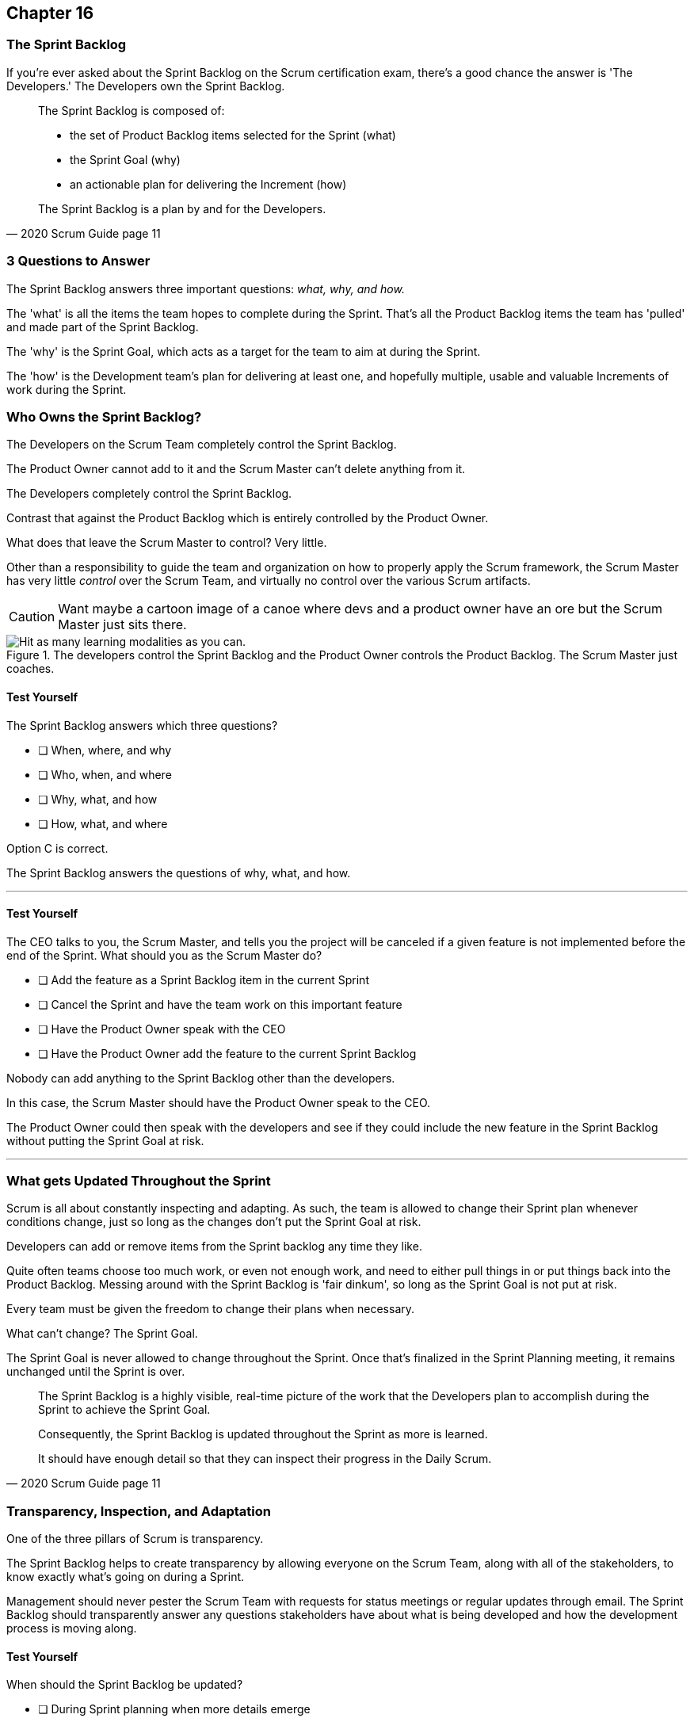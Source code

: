 :pdf-theme: some-theme.yml

== Chapter 16
=== The Sprint Backlog

If you're ever asked about the Sprint Backlog on the Scrum certification exam, there's a good chance the answer is 'The Developers.' The Developers own the Sprint Backlog.

[quote, 2020 Scrum Guide page 11]
____
The Sprint Backlog is composed of:

- the set of Product Backlog items selected for the Sprint (what)
- the Sprint Goal (why)
- an actionable plan for delivering the Increment (how)

The Sprint Backlog is a plan by and for the Developers.
____

=== 3 Questions to Answer

The Sprint Backlog answers three important questions: _what, why, and how._

The 'what' is all the items the team hopes to complete during the Sprint. That's all the Product Backlog items the team has 'pulled' and made part of the Sprint Backlog.

The 'why' is the Sprint Goal, which acts as a target for the team to aim at during the Sprint.

The 'how' is the Development team's plan for delivering at least one, and hopefully multiple, usable and valuable Increments of work during the Sprint.

=== Who Owns the Sprint Backlog?

The Developers on the Scrum Team completely control the Sprint Backlog.

The Product Owner cannot add to it and the Scrum Master can't delete anything from it. 

The Developers completely control the Sprint Backlog.

Contrast that against the Product Backlog which is entirely controlled by the Product Owner.

What does that leave the Scrum Master to control? Very little. 

Other than a responsibility to guide the team and organization on how to properly apply the Scrum framework, the Scrum Master has very little _control_ over the Scrum Team, and virtually no control over the various Scrum artifacts.

CAUTION: Want maybe a cartoon image of a canoe where devs and a product owner have an ore but the Scrum Master just sits there.

.The developers control the Sprint Backlog and the Product Owner controls the Product Backlog. The Scrum Master just coaches.
image::images/canoe-controlx.jpg["Hit as many learning modalities as you can."]

==== Test Yourself

****
The Sprint Backlog answers which three questions?

* [ ] When, where, and why
* [ ] Who, when, and where
* [ ] Why, what, and how
* [ ] How, what, and where

****

Option C is correct.

The Sprint Backlog answers the questions of why, what, and how.

'''


==== Test Yourself

****
The CEO talks to you, the Scrum Master, and tells you the project will be canceled if a given feature is not implemented before the end of the Sprint.
What should you as the Scrum Master do?

* [ ] Add the feature as a Sprint Backlog item in the current Sprint
* [ ] Cancel the Sprint and have the team work on this important feature
* [ ] Have the Product Owner speak with the CEO
* [ ] Have the Product Owner add the feature to the current Sprint Backlog

****

Nobody can add anything to the Sprint Backlog other than the developers.

In this case, the Scrum Master should have the Product Owner speak to the CEO.

The Product Owner could then speak with the developers and see if they could include the new feature in the Sprint Backlog without putting the Sprint Goal at risk.

'''

=== What gets Updated Throughout the Sprint

Scrum is all about constantly inspecting and adapting. As such, the team is allowed to change their Sprint plan whenever conditions change, just so long as the changes don't put the Sprint Goal at risk.

Developers can add or remove items from the Sprint backlog any time they like. 

Quite often teams choose too much work, or even not enough work, and need to either pull things in or put things back into the Product Backlog. Messing around with the Sprint Backlog is 'fair dinkum', so long as the Sprint Goal is not put at risk. 

Every team must be given the freedom to change their plans when necessary.

What can't change? The Sprint Goal. 

The Sprint Goal is never allowed to change throughout the Sprint. Once that's finalized in the Sprint Planning meeting, it remains unchanged until the Sprint is over.

[quote, 2020 Scrum Guide page 11]
____
The Sprint Backlog is a highly visible, real-time picture of the work that the Developers plan to accomplish during the Sprint to achieve the Sprint Goal.

Consequently, the Sprint Backlog is updated throughout the Sprint as more is learned. 

It should have enough detail so that they can inspect their progress in the Daily Scrum.
____

=== Transparency, Inspection, and Adaptation

One of the three pillars of Scrum is transparency.

The Sprint Backlog helps to create transparency by allowing everyone on the Scrum Team, along with all of the stakeholders, to know exactly what's going on during a Sprint.

Management should never pester the Scrum Team with requests for status meetings or regular updates through email. The Sprint Backlog should transparently answer any questions stakeholders have about what is being developed and how the development process is moving along.

==== Test Yourself

****
When should the Sprint Backlog be updated?

* [ ] During Sprint planning when more details emerge
* [ ] During the Daily Scrum as the Scrum developers adapt
* [ ] During the Sprint review as stakeholders give feedback
* [ ] During the Sprint any time more is learned

****

Option D is correct.

The Sprint Backlog should be an up-to-date reflection of what is being done and what has been done.

It should be updated regularly.

'''

=== Sprint Goal

Every arrow needs a target to aim at. For the Sprint, the target is the Sprint Goal.

[quote, 2020 Scrum Guide page 11]
____
The Sprint Goal is the single objective for the Sprint. 
Although the Sprint Goal is a commitment by the Developers, it provides flexibility in terms of the exact work needed to achieve it. 
The Sprint Goal also creates coherence and focus, encouraging the Scrum Team to work together rather than on separate initiatives.
____

The Sprint Goal is the commitment the Sprint Backlog makes. 

The Sprint Goal describes what the developers are trying to achieve in the current Sprint. It gives the team something to aim at.

Now let's make one thing clear - the development team doesn't always achieve the Sprint Goal, and that's okay.

Some teams might not achieve the Sprint Goal the majority of the time. If that's a problem, then maybe it's something the team can talk about in the Sprint Retrospective. But at the same time, it might not be a problem.

What matters is that the Sprint Goal drives the team forward. So long as a usable increment of work is produced at the end of the Sprint and progress is made towards building the product, a missed goal isn't the end of the world.


==== Test Yourself

****
Issues beyond the Scrum Team's control have made it almost impossible to achieve the Sprint Goal, and there's still a week left in the Sprint. What should the Scrum Master do?

* [ ] Change the Sprint Goal
* [ ] Cancel the Sprint
* [ ] Schedule a mid-Sprint planning session
* [ ] Have the team continue to work towards the goal

****

The Sprint can't be canceled unless the Sprint Goal becomes obsolete, and that's a rare occurrence.

You're also not allowed to change the Sprint Goal once it's finalized.

The correct answer here is to just keep working towards the Sprint Goal. 

It's not the end of the world if the Sprint Goal is not achieved. Sprints are short. You can create a new Sprint Goal when the current Sprint is finished.

'''

=== Product Owner and Developer Collaboration

If the Developers have bitten off more than they can chew, and they don't think they can complete all of the tasks they've assigned to themselves, they can remove items from the Sprint backlog.

When this happens, developers should inform the Product Owner. If selected items aren't going to get finished during the Sprint, the Product Owner should know.

Furthermore, the Product Owner knows which Product Backlog items are most important, so the PO might have a better insights into which backlog items should remain in the Sprint and which ones shouldn't.

[quote, 2020 Scrum Guide page 11]
____
The Sprint Goal is created during the Sprint Planning event and then added to the Sprint Backlog. 

As the Developers work during the Sprint, they keep the Sprint Goal in mind. 

If the work turns out to be different than they expected, they collaborate with the Product Owner to negotiate the scope of the Sprint Backlog within the Sprint without affecting the Sprint Goal.
____

It's not unusual for teams to overestimate how much work they can accomplish during a Sprint.

If developers need to decompose backlog items or even remove items from the Sprint Backlog, that's fine, so long as all of this happens without risking the Sprint Goal.

==== Test Yourself

****
If Developers find the scope of work scheduled for a Sprint is too much, with whom should they negotiate the Sprint Backlog's scope?

* [ ] The Product Owner
* [ ] The Scrum Master
* [ ] Their fellow developers
* [ ] The stakeholders.

****

Any time the developers need to scale back on their work or break down Product Backlog items into smaller pieces, it's always wise to speak with the Product Owner for clarification. The Product Owner can also help developers understand which product features should be included in order to not to put the Sprint Goal at risk.


'''
